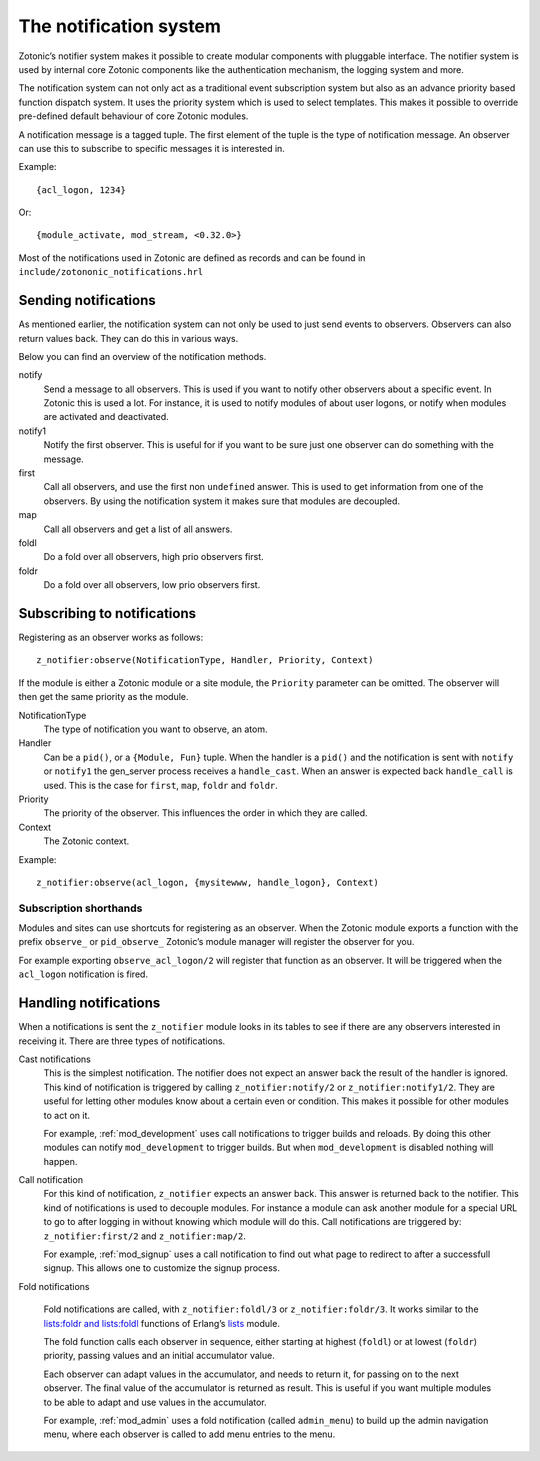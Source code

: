 .. _manual-notification:

The notification system
=======================

Zotonic’s notifier system makes it possible to create modular
components with pluggable interface. The notifier system is used by
internal core Zotonic components like the authentication mechanism,
the logging system and more.

The notification system can not only act as a traditional event
subscription system but also as an advance priority based function
dispatch system. It uses the priority system which is used to select
templates. This makes it possible to override pre-defined default
behaviour of core Zotonic modules.

A notification message is a tagged tuple. The first element of the
tuple is the type of notification message. An observer can use this 
to subscribe to specific messages it is interested in.

Example::

  {acl_logon, 1234}

Or::

  {module_activate, mod_stream, <0.32.0>}


Most of the notifications used in Zotonic are defined as records and
can be found in ``include/zotononic_notifications.hrl``

Sending notifications
---------------------

As mentioned earlier, the notification system can not only be used
to just send events to observers. Observers can also return values 
back. They can do this in various ways. 

Below you can find an overview of the notification methods. 

notify
  Send a message to all observers. This is used if you want to
  notify other observers about a specific event. In Zotonic this 
  is used a lot. For instance, it is used to notify modules of 
  about user logons, or notify when modules are activated and 
  deactivated.

notify1
  Notify the first observer. This is useful for if you want to
  be sure just one observer can do something with the message. 

first 
  Call all observers, and use the first non ``undefined`` answer.
  This is used to get information from one of the observers. By
  using the notification system it makes sure that modules are 
  decoupled. 
  
map
  Call all observers and get a list of all answers. 

foldl
  Do a fold over all observers, high prio observers first. 

foldr
  Do a fold over all observers, low prio observers first.

Subscribing to notifications
----------------------------

Registering as an observer works as follows:: 

   z_notifier:observe(NotificationType, Handler, Priority, Context)

If the module is either a Zotonic module or a site module, the 
``Priority`` parameter can be omitted. The observer will then get 
the same priority as the module.

NotificationType
  The type of notification you want to observe, an atom.

Handler 
  Can be a ``pid()``, or a ``{Module, Fun}`` tuple. When the handler
  is a ``pid()`` and the notification is sent with ``notify`` or ``notify1``
  the gen_server process receives a ``handle_cast``. When an answer is 
  expected back ``handle_call`` is used. This is the case for ``first``, 
  ``map``, ``foldr`` and ``foldr``.  

Priority
  The priority of the observer. This influences the order in which 
  they are called. 

Context
  The Zotonic context.

Example::

   z_notifier:observe(acl_logon, {mysitewww, handle_logon}, Context)

Subscription shorthands
.......................

Modules and sites can use shortcuts for registering as an observer. When the
Zotonic module exports a function with the prefix ``observe_`` or 
``pid_observe_`` Zotonic’s module manager will register the observer for you.

For example exporting ``observe_acl_logon/2`` will register that function as
an observer. It will be triggered when the ``acl_logon`` notification is fired.

Handling notifications
----------------------

When a notifications is sent the ``z_notifier`` module looks in its
tables to see if there are any observers interested in receiving
it. There are three types of notifications.

Cast notifications
  This is the simplest notification. The notifier does not expect an answer back
  the result of the handler is ignored. This kind of notification is triggered by
  calling ``z_notifier:notify/2`` or ``z_notifier:notify1/2``. They are useful
  for letting other modules know about a certain even or condition. This 
  makes it possible for other modules to act on it.

  For example, :ref:`mod_development` uses call notifications to trigger builds
  and reloads. By doing this other modules can notify ``mod_development`` to 
  trigger builds. But when ``mod_development`` is disabled nothing will happen.

Call notification
  For this kind of notification, ``z_notifier`` expects an answer back. This answer
  is returned back to the notifier. This kind of notifications is used to 
  decouple modules. For instance a module can ask another module for a special
  URL to go to after logging in without knowing which module will do this. 
  Call notifications are triggered by: ``z_notifier:first/2`` and 
  ``z_notifier:map/2``.

  For example, :ref:`mod_signup` uses a call notification to find out what page
  to redirect to after a successfull signup. This allows one to customize the 
  signup process.

Fold notifications

  Fold notifications are called, with ``z_notifier:foldl/3`` or
  ``z_notifier:foldr/3``. It works similar to the `lists:foldr and
  lists:foldl <http://www.erlang.org/doc/man/lists.html#foldl-3>`_
  functions of Erlang’s `lists
  <http://www.erlang.org/doc/man/lists.html>`_ module.

  The fold function calls each observer in sequence, either starting
  at highest (``foldl``) or at lowest (``foldr``) priority, passing
  values and an initial accumulator value.

  Each observer can adapt values in the accumulator, and needs to
  return it, for passing on to the next observer. The final value of
  the accumulator is returned as result. This is useful if you want
  multiple modules to be able to adapt and use values in the
  accumulator.

  For example, :ref:`mod_admin` uses a fold notification (called
  ``admin_menu``) to build up the admin navigation menu, where each
  observer is called to add menu entries to the menu.
